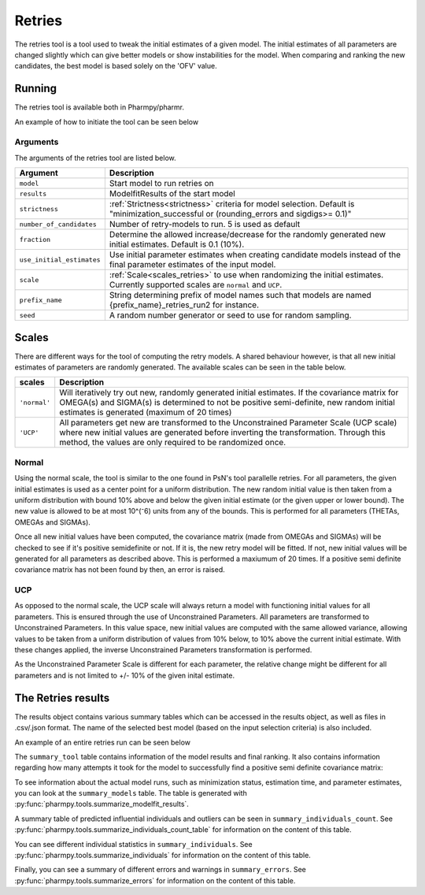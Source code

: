 .. _retries:

=======
Retries
=======

The retries tool is a tool used to tweak the initial estimates of a given model. The initial estimates of all parameters
are changed slightly which can give better models or show instabilities for the model. When comparing and ranking the new
candidates, the best model is based solely on the 'OFV' value.


~~~~~~~
Running
~~~~~~~

The retries tool is available both in Pharmpy/pharmr.

An example of how to initiate the tool can be seen below

.. pharmpy-code::

    from pharmpy.modeling import read_model
    from pharmpy.tools read_modelfit_results, run_structsearch

    start_model = read_model('path/to/model')
    start_model_results = read_modelfit_results('path/to/model')
    res = run_structsearch(model = start_model,
                            results = start_model_results,
                            number_of_candidate = 5,
                            scale = "normal")

Arguments
~~~~~~~~~
The arguments of the retries tool are listed below.

+-------------------------------------------------+---------------------------------------------------------------------+
| Argument                                        | Description                                                         |
+=================================================+=====================================================================+
| ``model``                                       | Start model to run retries on                                       |
+-------------------------------------------------+---------------------------------------------------------------------+
| ``results``                                     | ModelfitResults of the start model                                  |
+-------------------------------------------------+---------------------------------------------------------------------+
| ``strictness``                                  | :ref:`Strictness<strictness>` criteria for model selection.         |
|                                                 | Default is "minimization_successful or                              |
|                                                 | (rounding_errors and sigdigs>= 0.1)"                                |
+-------------------------------------------------+---------------------------------------------------------------------+
| ``number_of_candidates``                        | Number of retry-models to run. 5 is used as default                 |
+-------------------------------------------------+---------------------------------------------------------------------+
| ``fraction``                                    | Determine the allowed increase/decrease for the randomly generated  |
|                                                 | new initial estimates. Default is 0.1 (10%).                        |
+-------------------------------------------------+---------------------------------------------------------------------+
| ``use_initial_estimates``                       | Use initial parameter estimates when creating candidate models      |
|                                                 | instead of the final parameter estimates of the input model.        |
+-------------------------------------------------+---------------------------------------------------------------------+
| ``scale``                                       | :ref:`Scale<scales_retries>` to use when randomizing the initial    |
|                                                 | estimates. Currently supported scales are ``normal`` and ``UCP``.   |
+-------------------------------------------------+---------------------------------------------------------------------+
| ``prefix_name``                                 | String determining prefix of model names such that models are named |
|                                                 | {prefix_name}_retries_run2 for instance.                            |
+-------------------------------------------------+---------------------------------------------------------------------+
| ``seed``                                        | A random number generator or seed to use for random sampling.       |
+-------------------------------------------------+---------------------------------------------------------------------+

.. _scales_retries:

~~~~~~~~~~
Scales
~~~~~~~~~~

There are different ways for the tool of computing the retry models. A shared behaviour however, is that all new initial estimates
of parameters are randomly generated. The available scales can be seen in the table below.

+---------------------------+----------------------------------------------------------------------------------------+
| scales                    | Description                                                                            |
+===========================+========================================================================================+
| ``'normal'``              | Will iteratively try out new, randomly generated initial estimates. If the covariance  |
|                           | matrix for OMEGA(s) and SIGMA(s) is determined to not be positive semi-definite, new   |
|                           | random initial estimates is generated (maximum of 20 times)                            |
+---------------------------+----------------------------------------------------------------------------------------+
| ``'UCP'``                 | All parameters get new are transformed to the Unconstrained Parameter Scale (UCP scale)|
|                           | where new initial values are generated before inverting the transformation. Through    |
|                           | this method, the values are only required to be randomized once.                       |
+---------------------------+----------------------------------------------------------------------------------------+

Normal
~~~~~~

Using the normal scale, the tool is similar to the one found in PsN's tool parallelle retries. For all parameters, the given initial
estimates is used as a center point for a uniform distribution. The new random initial value is then taken from a uniform 
distribution with bound 10% above and below the given initial estimate (or the given upper or lower bound). The new value
is allowed to be at most 10^(⁻6) units from any of the bounds. This is performed for all parameters (THETAs, OMEGAs and 
SIGMAs).

Once all new initial values have been computed, the covariance matrix (made from OMEGAs and SIGMAs) will be checked to see
if it's positive semidefinite or not. If it is, the new retry model will be fitted. If not, new initial values will be 
generated for all parameters as described above. This is performed a maxiumum of 20 times. If a positive semi definite 
covariance matrix has not been found by then, an error is raised.

UCP
~~~~~~~~~~~~~

As opposed to the normal scale, the UCP scale will always return a model with functioning initial
values for all parameters. This is ensured through the use of Unconstrained Parameters. All parameters are transformed
to Unconstrained Parameters. In this value space, new initial values are computed with the same allowed variance, allowing
values to be taken from a uniform distribution of values from 10% below, to 10% above the current initial estimate. With 
these changes applied, the inverse Unconstrained Parameters transformation is performed.

As the Unconstrained Parameter Scale is different for each parameter, the relative change might be different 
for all parameters and is not limited to +/- 10% of the given inital estimate.   

~~~~~~~~~~~~~~~~~~~
The Retries results
~~~~~~~~~~~~~~~~~~~

The results object contains various summary tables which can be accessed in the results object, as well as files in
.csv/.json format. The name of the selected best model (based on the input selection criteria) is also included.

An example of an entire retries run can be seen below

.. pharmpy-code::

    start_model = read_model('path/to/model')
    start_model_results = read_modelfit_results('path/to/model')
    res = run_structsearch(model = start_model,
                            results = start_model_results,
                            number_of_candidate = 5,
                            fraction = 0.1,
                            scale = "UCP")

The ``summary_tool`` table contains information of the model results and final ranking. It also contains information
regarding how many attempts it took for the model to successfully find a positive semi definite covariance matrix:

.. pharmpy-execute::
   :hide-code:

    from pharmpy.workflows.results import read_results
    res = read_results('tests/testdata/results/retries_results.json')
    res.summary_tool

To see information about the actual model runs, such as minimization status, estimation time, and parameter estimates,
you can look at the ``summary_models`` table. The table is generated with
:py:func:`pharmpy.tools.summarize_modelfit_results`.

.. pharmpy-execute::
    :hide-code:

    res.summary_models

A summary table of predicted influential individuals and outliers can be seen in ``summary_individuals_count``.
See :py:func:`pharmpy.tools.summarize_individuals_count_table` for information on the content of this table.

.. pharmpy-execute::
    :hide-code:

    res.summary_individuals_count

You can see different individual statistics in ``summary_individuals``.
See :py:func:`pharmpy.tools.summarize_individuals` for information on the content of this table.

.. pharmpy-execute::
    :hide-code:

    res.summary_individuals

Finally, you can see a summary of different errors and warnings in ``summary_errors``.
See :py:func:`pharmpy.tools.summarize_errors` for information on the content of this table.

.. pharmpy-execute::
    :hide-code:

    import pandas as pd
    pd.set_option('display.max_colwidth', None)
    res.summary_errors
